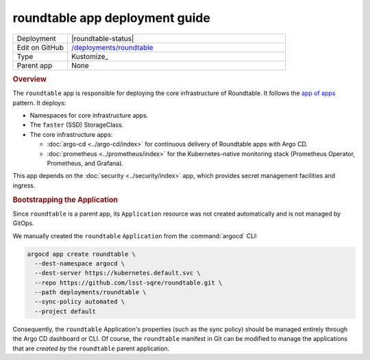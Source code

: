 ###############################
roundtable app deployment guide
###############################

.. list-table::
   :widths: 10,40

   * - Deployment
     - |roundtable-status|
   * - Edit on GitHub
     - `/deployments/roundtable <https://github.com/lsst-sqre/roundtable/tree/master/deployments/roundtable>`__
   * - Type
     - Kustomize_
   * - Parent app
     - None

.. rubric:: Overview

The ``roundtable`` app is responsible for deploying the core infrastructure of Roundtable.
It follows the `app of apps <https://argoproj.github.io/argo-cd/operator-manual/cluster-bootstrapping/#app-of-apps-pattern>`__ pattern.
It deploys:

- Namespaces for core infrastructure apps.
- The ``faster`` (SSD) StorageClass.
- The core infrastructure apps:

  - :doc:`argo-cd <../argo-cd/index>` for continuous delivery of Roundtable apps with Argo CD.
  - :doc:`prometheus <../prometheus/index>` for the Kubernetes-native monitoring stack (Prometheus Operator, Prometheus, and Grafana).

This app depends on the :doc:`security <../security/index>` app, which provides secret management facilities and ingress.

.. rubric:: Bootstrapping the Application

Since ``roundtable`` is a parent app, its ``Application`` resource was not created automatically and is not managed by GitOps.

We manually created the ``roundtable`` ``Application`` from the :command:`argocd` CLI:

.. code-block:: bash

   argocd app create roundtable \
     --dest-namespace argocd \
     --dest-server https://kubernetes.default.svc \
     --repo https://github.com/lsst-sqre/roundtable.git \
     --path deployments/roundtable \
     --sync-policy automated \
     --project default 

Consequently, the ``roundtable`` Application's properties (such as the sync policy) should be managed entirely through the Argo CD dashboard or CLI.
Of course, the ``roundtable`` manifest in Git can be modified to manage the applications that are *created by* the ``roundtable`` parent application.
